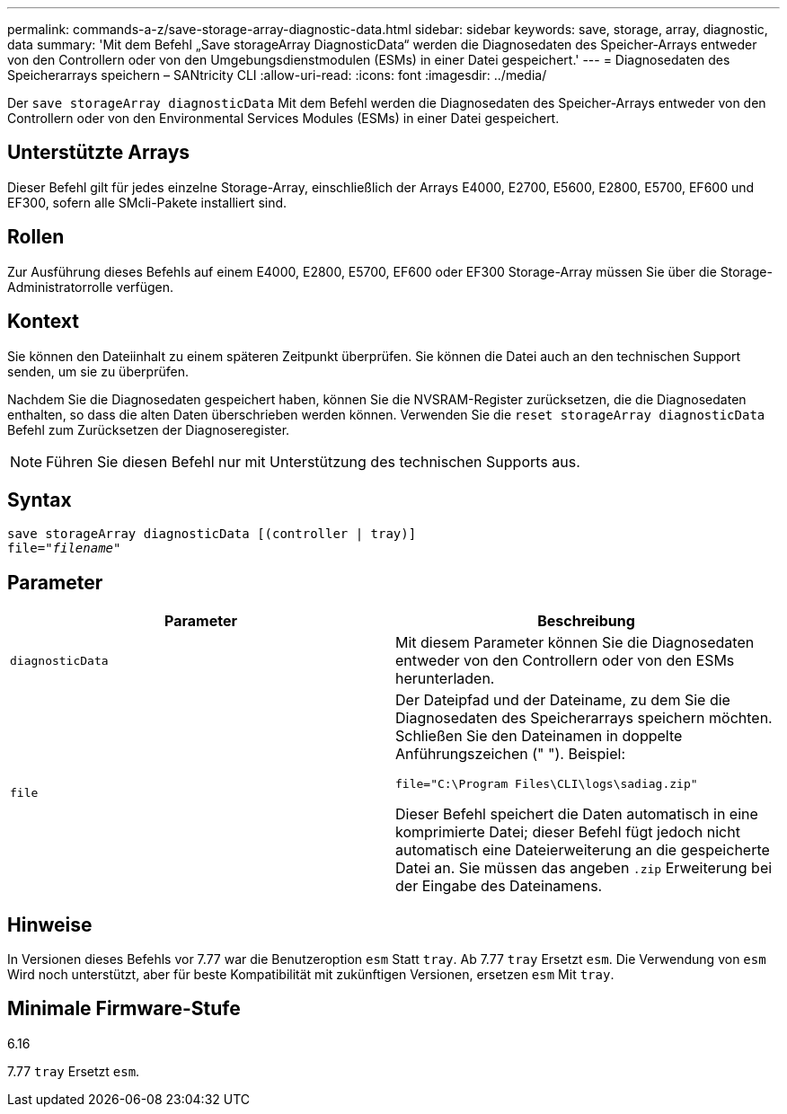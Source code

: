 ---
permalink: commands-a-z/save-storage-array-diagnostic-data.html 
sidebar: sidebar 
keywords: save, storage, array, diagnostic, data 
summary: 'Mit dem Befehl „Save storageArray DiagnosticData“ werden die Diagnosedaten des Speicher-Arrays entweder von den Controllern oder von den Umgebungsdienstmodulen (ESMs) in einer Datei gespeichert.' 
---
= Diagnosedaten des Speicherarrays speichern – SANtricity CLI
:allow-uri-read: 
:icons: font
:imagesdir: ../media/


[role="lead"]
Der `save storageArray diagnosticData` Mit dem Befehl werden die Diagnosedaten des Speicher-Arrays entweder von den Controllern oder von den Environmental Services Modules (ESMs) in einer Datei gespeichert.



== Unterstützte Arrays

Dieser Befehl gilt für jedes einzelne Storage-Array, einschließlich der Arrays E4000, E2700, E5600, E2800, E5700, EF600 und EF300, sofern alle SMcli-Pakete installiert sind.



== Rollen

Zur Ausführung dieses Befehls auf einem E4000, E2800, E5700, EF600 oder EF300 Storage-Array müssen Sie über die Storage-Administratorrolle verfügen.



== Kontext

Sie können den Dateiinhalt zu einem späteren Zeitpunkt überprüfen. Sie können die Datei auch an den technischen Support senden, um sie zu überprüfen.

Nachdem Sie die Diagnosedaten gespeichert haben, können Sie die NVSRAM-Register zurücksetzen, die die Diagnosedaten enthalten, so dass die alten Daten überschrieben werden können. Verwenden Sie die `reset storageArray diagnosticData` Befehl zum Zurücksetzen der Diagnoseregister.

[NOTE]
====
Führen Sie diesen Befehl nur mit Unterstützung des technischen Supports aus.

====


== Syntax

[source, cli, subs="+macros"]
----
save storageArray diagnosticData [(controller | tray)]
file=pass:quotes["_filename_"]
----


== Parameter

[cols="2*"]
|===
| Parameter | Beschreibung 


 a| 
`diagnosticData`
 a| 
Mit diesem Parameter können Sie die Diagnosedaten entweder von den Controllern oder von den ESMs herunterladen.



 a| 
`file`
 a| 
Der Dateipfad und der Dateiname, zu dem Sie die Diagnosedaten des Speicherarrays speichern möchten. Schließen Sie den Dateinamen in doppelte Anführungszeichen (" "). Beispiel:

`file="C:\Program Files\CLI\logs\sadiag.zip"`

Dieser Befehl speichert die Daten automatisch in eine komprimierte Datei; dieser Befehl fügt jedoch nicht automatisch eine Dateierweiterung an die gespeicherte Datei an. Sie müssen das angeben `.zip` Erweiterung bei der Eingabe des Dateinamens.

|===


== Hinweise

In Versionen dieses Befehls vor 7.77 war die Benutzeroption `esm` Statt `tray`. Ab 7.77 `tray` Ersetzt `esm`. Die Verwendung von `esm` Wird noch unterstützt, aber für beste Kompatibilität mit zukünftigen Versionen, ersetzen `esm` Mit `tray`.



== Minimale Firmware-Stufe

6.16

7.77 `tray` Ersetzt `esm`.

